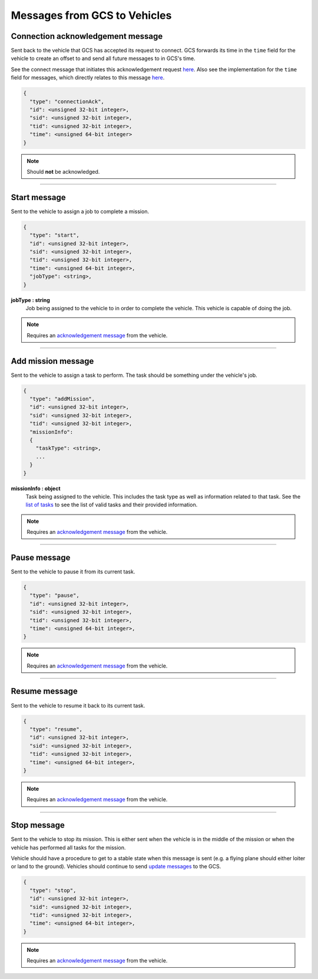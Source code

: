 =============================
Messages from GCS to Vehicles
=============================

Connection acknowledgement message
==================================

Sent back to the vehicle that GCS has accepted its request to connect. GCS forwards its time in the ``time`` field for the vehicle to create an offset to and send all future messages to in GCS's time.

See the connect message that initiates this acknowledgement request `here <vehicles-gcs-messages.html#connect-message>`__. Also see the implementation for the ``time`` field for messages, which directly relates to this message `here <../implementation.html#setting-time>`__.

.. code-block:: js

  {
    "type": "connectionAck",
    "id": <unsigned 32-bit integer>,
    "sid": <unsigned 32-bit integer>,
    "tid": <unsigned 32-bit integer>,
    "time": <unsigned 64-bit integer>
  }

.. note:: Should **not** be acknowledged.

----------------------------------------------------------------------------------------------------

Start message
=============

Sent to the vehicle to assign a job to complete a mission.

.. code-block:: js

  {
    "type": "start",
    "id": <unsigned 32-bit integer>,
    "sid": <unsigned 32-bit integer>,
    "tid": <unsigned 32-bit integer>,
    "time": <unsigned 64-bit integer>,
    "jobType": <string>,
  }

**jobType : string**
  Job being assigned to the vehicle to in order to complete the vehicle. This vehicle is capable of doing the job.

.. note:: Requires an `acknowledgement message`_ from the vehicle.

----------------------------------------------------------------------------------------------------

Add mission message
===================

Sent to the vehicle to assign a task to perform. The task should be something under the vehicle's job.

.. code-block:: js

  {
    "type": "addMission",
    "id": <unsigned 32-bit integer>,
    "sid": <unsigned 32-bit integer>,
    "tid": <unsigned 32-bit integer>,
    "missionInfo":
    {
      "taskType": <string>,
      ...
    }
  }

**missionInfo : object**
  Task being assigned to the vehicle. This includes the task type as well as information related to that task. See the `list of tasks`_ to see the list of valid tasks and their provided information.

.. note:: Requires an `acknowledgement message`_ from the vehicle.

----------------------------------------------------------------------------------------------------

Pause message
=============

Sent to the vehicle to pause it from its current task.

.. code-block:: js

  {
    "type": "pause",
    "id": <unsigned 32-bit integer>,
    "sid": <unsigned 32-bit integer>,
    "tid": <unsigned 32-bit integer>,
    "time": <unsigned 64-bit integer>,
  }

.. note:: Requires an `acknowledgement message`_ from the vehicle.

----------------------------------------------------------------------------------------------------

Resume message
==============

Sent to the vehicle to resume it back to its current task.

.. code-block:: js

  {
    "type": "resume",
    "id": <unsigned 32-bit integer>,
    "sid": <unsigned 32-bit integer>,
    "tid": <unsigned 32-bit integer>,
    "time": <unsigned 64-bit integer>,
  }

.. note:: Requires an `acknowledgement message`_ from the vehicle.

----------------------------------------------------------------------------------------------------

Stop message
============

Sent to the vehicle to stop its mission. This is either sent when the vehicle is in the middle of the mission or when the vehicle has performed all tasks for the mission.

Vehicle should have a procedure to get to a stable state when this message is sent (e.g. a flying plane should either loiter or land to the ground). Vehicles should continue to send `update messages`_ to the GCS.

.. code-block:: js

  {
    "type": "stop",
    "id": <unsigned 32-bit integer>,
    "sid": <unsigned 32-bit integer>,
    "tid": <unsigned 32-bit integer>,
    "time": <unsigned 64-bit integer>,
  }

.. note:: Requires an `acknowledgement message`_ from the vehicle.

.. _acknowledgement message: other-messages.html#acknowledgement-message
.. _list of tasks: jobs-tasks.html#list-of-tasks
.. _update messages: vehicles-gcs-messages.html#update-message
